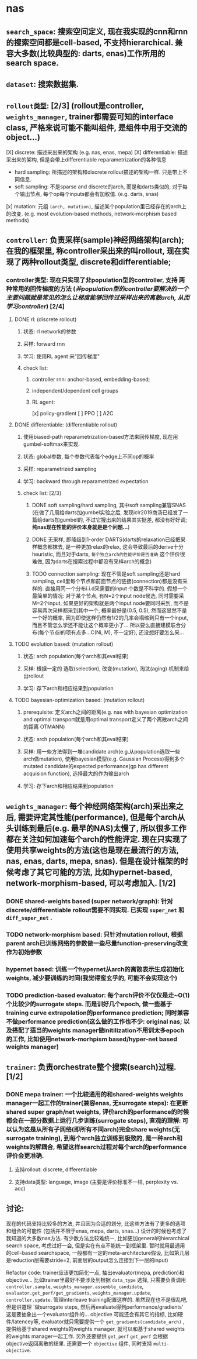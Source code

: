 * nas
** ~search_space~: 搜索空间定义, 现在我实现的cnn和rnn的搜索空间都是cell-based, 不支持hierarchical. 兼容大多数(比较典型的: darts, enas)工作所用的search space.
** ~dataset~: 搜索数据集.
** ~rollout类型~: [2/3] (rollout是controller, ~weights_manager~, trainer都需要可知的interface class, 严格来说可能不能叫组件, 是组件中用于交流的object...)
[X] discrete: 描述采出来的架构 (e.g. nas, enas, mepa)
[X] differentiable: 描述采出来的架构, 但是会带上differentiable reparametrization的各种信息
 - hard sampling: 所描述的架构和discrete rollout描述的架构一样. 只是带上不同信息.
 - soft sampling: 不是sparse and discrete的arch, 而是和darts类似的, 对于每个输出节点, 每个op每个inputs都会有加权值. (e.g. darts, snas)
[x] mutation: 元组 ~(arch, mutation)~, 描述某个population里已经存在的arch上的改变. (e.g. most evolution-based methods, network-morphism based methods)
** ~controller~: 负责采样(sample)神经网络架构(arch); 在我的框架里, 称controller采出来的叫rollout, 现在实现了两种rollout类型, discrete和differentiable;
*** controller类型: 现在只实现了非population型的controller, 支持 *两种常用的回传梯度的方法* (/非population型的controller要解决的一个主要问题就是常见的怎么让梯度能够回传过采样出来的离散arch, 从而学习controller/) [2/4]
**** DONE rl: (discrete rollout)
***** 状态: rl network的参数
***** 采样: forward rnn
***** 学习: 使用RL agent 来"回传梯度"
***** check list:
****** controller rnn: anchor-based, embedding-based;
****** independent/dependent cell groups
****** RL agent:
[x] policy-gradient
[ ] PPO
[ ] A2C
**** DONE differentiable: (differentiable rollout)
***** 使用biased-path reparametrization-based方法来回传梯度, 现在用gumbel-softmax来实现.
***** 状态: global参数, 每个参数代表每个edge上不同op的概率
***** 采样: reparametrized sampling
***** 学习: backward through reparametrized expectation
***** check list: [2/3]
****** DONE soft sampling/hard sampling, 其中soft sampling兼容SNAS (在做了几周给darts加gumbel实验之后, 发现iclr2019商汤已经发了一篇给darts加gumbel的, 不过它搜出来的结果其实挺差, 都没有好好调; *纯nas现在性能的评价本身就是是个问题...*)
****** DONE 无采样, 即降级到1-order DARTS(darts的relaxation已经把采样概念都抹去, 是一种更加relax的relax, 这会导致最后的derive十分heuristic, 而且对于darts, ~每个独立arch的性能评价是否准确~ 这个评价很难做, 因为darts在搜索过程中都没有采样arch的概念)
****** TODO connection sampling: 现在不管是soft sampling还是hard sampling, cell里每个节点和前面节点的链接(connection)都是没有采样的. 直接用同一个分布i.i.d采需要的input 个数是不科学的. 假想一个最简单的情况: 对于某个节点, 有N=2个input node候选, 同时需要采M=2个input, 如果更好的架构就是两个input node要同时采到, 而不是容易两次采样都采到其中一个, 概率最好是(0.5, 0.5), 然而这显然不是一个好的概率, 因为即使这样仍然有1/2的几率会塌缩到只有一个input, 而且不管怎么学还不能让这个概率更小了... 所以要么直接建模联合分布(每个节点i的项有点多...C(Ni, M), 不一定好), 还没想好要怎么采...
**** TODO evolution based: (mutation rollout)
***** 状态: arch population(每个arch和其eval结果)
***** 采样: 根据一定的 选取(selection), 改变(mutation), 淘汰(aging) 机制来给出rollout
***** 学习: 存下arch和相应结果到population
**** TODO bayesian-optimization based: (mutation rollout)
***** prerequisite: 定义arch之间的距离(e.g. nas with bayesian optimization and optimal transport就是用optimal transport定义了两个离散arch之间的距离 OTMANN)
***** 状态: arch population(每个arch和其eval结果)
***** 采样: 用一些方法得到一堆candidate arch(e.g.从population选取一些arch做mutation), 使用bayesian模型(e.g. Gaussian Process)得到多个mutated candidate的expected performance(gp has different acquision function), 选择最大的作为输出arch
***** 学习: 存下arch和相应结果到population
** ~weights_manager~: 每个神经网络架构(arch)采出来之后, 需要评定其性能(performance), 但是每个arch从头训练到最后(e.g. 最早的NAS)太慢了, 所以很多工作都在关注如何加速每个arch的性能评定. 现在只实现了使用共享weights的方法(这也是现在最流行的方法, nas, enas, darts, mepa, snas). 但是在设计框架的时候考虑了其它可能的方法, 比如hypernet-based, network-morphism-based, 可以考虑加入. [1/2]
*** DONE shared-weights based (super network/graph): 针对discrete/differentiable rollout需要不同实现. 已实现 ~super_net~ 和 ~diff_super_net~ .
*** TODO network-morphism based: 只针对mutation rollout, 根据parent arch已训练网络的参数做一些尽量function-preserving改变作为初始参数
*** hypernet based: 训练一个hypernet从arch的离散表示生成初始化weights, 减少要训练的时间(我觉得蛮玄乎的, 可能不会实现这个)
*** TODO prediction-based evaluator: 每个arch评价不仅仅是走~O(1)个比较少的surrogate steps. 而是训好几个epoch, 做一些基于training curve extrapolation的performance prediction; 同时兼容不做performance prediction(这么做的工作也不少: original nas; 以及搭配了适当的weights manager做initilization不用训太多epoch的工作, 比如使用network-morhpism based/hyper-net based weights manager)
** ~trainer~: 负责orchestrate整个搜索(search)过程. [1/2]
*** DONE mepa trainer: 一个比较通用的和shared-weights weights manager一起工作的trainer(兼容enas, 无surrogate steps): 在更新shared super graph/net weights, 评价arch的performance的时候都会在一部分数据上运行几步训练(surrogate steps), 直观的理解: 可以认为这是从所有子网络(即所有不同arch)完全share weights(无surrogate training), 到每个arch独立训练到极致的, 是一种arch和weights的解耦合, 希望这样search过程对每个arch的performance评价会更准确.
**** 支持rollout: discrete, differentiable
**** 支持data类型: language, image (主要是评价标准不一样, perplexity vs. acc)
** 讨论:
****** 现在的代码支持比较多的方法, 并且因为合适的划分, 比这些方法有了更多的选项和组合的可能性 (包括并不限于enas, mepa, darts, snas...) 设计的时候也考虑了我知道的大多数nas方法. 有少数方法比较难统一, 比如更加general的hierarchical search space, 考虑过好一会, 但是实在有点不能统一到框架里. 暂时就用最通用的cell-based searchspace, 一般都有一定的meta-architecture假设, 比如第几层是reduction层需要stride=2, 前面层的output怎么连接到下一层的input)
****** Refactor code: trainer应该更加简化一点, 抽出evaluator(mepa, prediction)和objective... 比如trainer里最好不要涉及到根据 ~data_type~ 选择, 只需要负责调用 ~controller.sample~, ~weights_manager.assemble_candidate~, ~evaluator.get_perf/get_gradients~, ~weights_manager.update~, ~controller.update~. 管理interleave training配置这样的. 虽然现在也不是很乱吧, 但是讲道理 `做surrogate steps, 然后再evaluate得到performance/gradients' 这是要抽象出一个evaluator组件的... objective 可能还会有其它的指标, 比如硬件/latencey等, evaluator就只需要提供一个 ~get_gradients(candidate_arch)~ , 提供给基于shared weights的weights manager, 就可以和基于shared weights的weights manager一起工作. 另外还要提供 ~get_perf~ ~get_perf~ 会根据objective返回离散的结果. 还需要一个 ~objective~ 组件, 同时支持 ~multi-objective~.
